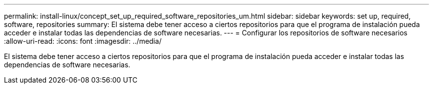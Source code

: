 ---
permalink: install-linux/concept_set_up_required_software_repositories_um.html 
sidebar: sidebar 
keywords: set up, required, software, repositories 
summary: El sistema debe tener acceso a ciertos repositorios para que el programa de instalación pueda acceder e instalar todas las dependencias de software necesarias. 
---
= Configurar los repositorios de software necesarios
:allow-uri-read: 
:icons: font
:imagesdir: ../media/


[role="lead"]
El sistema debe tener acceso a ciertos repositorios para que el programa de instalación pueda acceder e instalar todas las dependencias de software necesarias.
